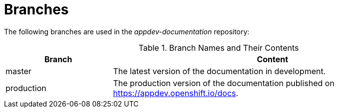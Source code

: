 
= Branches

The following branches are used in the _appdev-documentation_ repository:

.Branch Names and Their Contents
[options="header",cols="1,3"]
|===
| Branch | Content

| master | The latest version of the documentation in development.
| production | The production version of the documentation published on link:https://appdev.openshift.io/docs[].
|===

